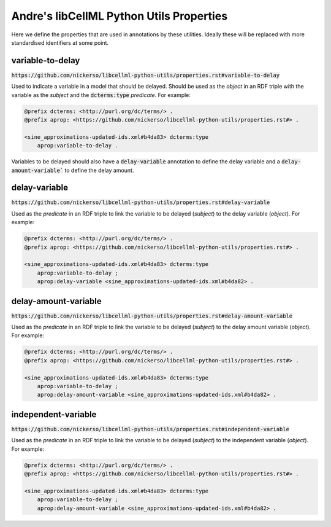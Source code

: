 Andre's libCellML Python Utils Properties
=========================================

Here we define the properties that are used in annotations by these utilities.
Ideally these will be replaced with more standardised identifiers at some point.

variable-to-delay
-----------------

:code:`https://github.com/nickerso/libcellml-python-utils/properties.rst#variable-to-delay`

Used to indicate a variable in a model that should be delayed. Should be used as the `object` in an RDF triple with the variable as the `subject` and the :code:`dcterms:type` `predicate`.
For example:

.. code::

    @prefix dcterms: <http://purl.org/dc/terms/> .
    @prefix aprop: <https://github.com/nickerso/libcellml-python-utils/properties.rst#> .

    <sine_approximations-updated-ids.xml#b4da83> dcterms:type
        aprop:variable-to-delay .

Variables to be delayed should also have a :code:`delay-variable` annotation to define the delay variable
and a :code:`delay-amount-variable`` to define the delay amount.

delay-variable
--------------

:code:`https://github.com/nickerso/libcellml-python-utils/properties.rst#delay-variable`

Used as the `predicate` in an RDF triple to link the variable to be delayed (`subject`) to the delay variable (`object`).
For example:

.. code::

    @prefix dcterms: <http://purl.org/dc/terms/> .
    @prefix aprop: <https://github.com/nickerso/libcellml-python-utils/properties.rst#> .

    <sine_approximations-updated-ids.xml#b4da83> dcterms:type
        aprop:variable-to-delay ;
        aprop:delay-variable <sine_approximations-updated-ids.xml#b4da82> .

delay-amount-variable
--------------

:code:`https://github.com/nickerso/libcellml-python-utils/properties.rst#delay-amount-variable`

Used as the `predicate` in an RDF triple to link the variable to be delayed (`subject`) to the delay amount variable (`object`).
For example:

.. code::

    @prefix dcterms: <http://purl.org/dc/terms/> .
    @prefix aprop: <https://github.com/nickerso/libcellml-python-utils/properties.rst#> .

    <sine_approximations-updated-ids.xml#b4da83> dcterms:type
        aprop:variable-to-delay ;
        aprop:delay-amount-variable <sine_approximations-updated-ids.xml#b4da82> .

independent-variable
--------------

:code:`https://github.com/nickerso/libcellml-python-utils/properties.rst#independent-variable`

Used as the `predicate` in an RDF triple to link the variable to be delayed (`subject`) to the independent variable (`object`).
For example:

.. code::

    @prefix dcterms: <http://purl.org/dc/terms/> .
    @prefix aprop: <https://github.com/nickerso/libcellml-python-utils/properties.rst#> .

    <sine_approximations-updated-ids.xml#b4da83> dcterms:type
        aprop:variable-to-delay ;
        aprop:delay-amount-variable <sine_approximations-updated-ids.xml#b4da82> .

